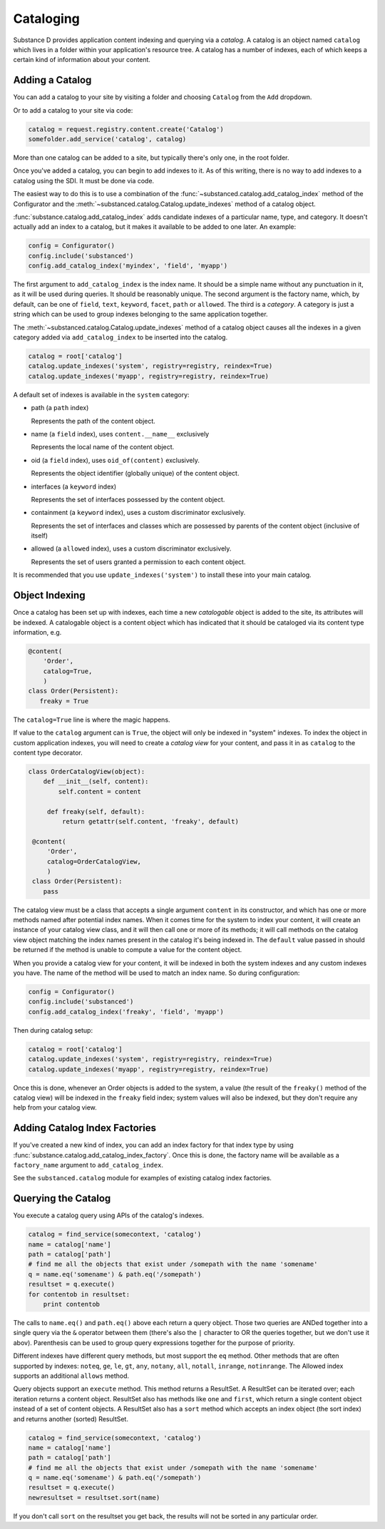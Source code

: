 Cataloging
==========

Substance D provides application content indexing and querying via a
*catalog*.  A catalog is an object named ``catalog`` which lives in a folder
within your application's resource tree.  A catalog has a number of indexes,
each of which keeps a certain kind of information about your content.

Adding a Catalog
----------------

You can add a catalog to your site by visiting a folder and choosing
``Catalog`` from the ``Add`` dropdown.

Or to add a catalog to your site via code:

.. code-block:: python

   catalog = request.registry.content.create('Catalog')
   somefolder.add_service('catalog', catalog)

More than one catalog can be added to a site, but typically there's only one,
in the root folder.

Once you've added a catalog, you can begin to add indexes to it.  As of this
writing, there is no way to add indexes to a catalog using the SDI.  It must be
done via code.

The easiest way to do this is to use a combination of the
:func:`~substanced.catalog.add_catalog_index` method of the Configurator and the
:meth:`~substanced.catalog.Catalog.update_indexes` method of a catalog object.

:func:`substance.catalog.add_catalog_index` adds candidate indexes of a
particular name, type, and category.  It doesn't actually add an index to a
catalog, but it makes it available to be added to one later. An example:

.. code-block:: python

    config = Configurator()
    config.include('substanced')
    config.add_catalog_index('myindex', 'field', 'myapp')

The first argument to ``add_catalog_index`` is the index name.  It should be
a simple name without any punctuation in it, as it will be used during
queries. It should be reasonably unique. The second argument is the factory
name, which, by default, can be one of ``field``, ``text``, ``keyword``,
``facet``, ``path`` or ``allowed``.  The third is a *category*.  A category
is just a string which can be used to group indexes belonging to the same
application together.

The :meth:`~substanced.catalog.Catalog.update_indexes` method of a catalog
object causes all the indexes in a given category added via
``add_catalog_index`` to be inserted into the catalog.

.. code-block:: python

   catalog = root['catalog']
   catalog.update_indexes('system', registry=registry, reindex=True)
   catalog.update_indexes('myapp', registry=registry, reindex=True)

A default set of indexes is available in the ``system`` category:

- path (a ``path`` index)

  Represents the path of the content object.

- name (a ``field`` index), uses ``content.__name__`` exclusively

  Represents the local name of the content object.

- oid (a ``field`` index), uses ``oid_of(content)`` exclusively.

  Represents the object identifier (globally unique) of the content object.

- interfaces (a ``keyword`` index)

  Represents the set of interfaces possessed by the content object.

- containment (a ``keyword`` index), uses a custom discriminator exclusively.

  Represents the set of interfaces and classes which are possessed by
  parents of the content object (inclusive of itself)

- allowed (a ``allowed`` index), uses a custom discriminator exclusively.

  Represents the set of users granted a permission to each content object.

It is recommended that you use ``update_indexes('system')`` to install these
into your main catalog.

Object Indexing
---------------

Once a catalog has been set up with indexes, each time a new *catalogable*
object is added to the site, its attributes will be indexed.  A catalogable
object is a content object which has indicated that it should be cataloged
via its content type information, e.g.

.. code-block:: python

    @content(
        'Order',
        catalog=True,
        )
    class Order(Persistent):
       freaky = True

The ``catalog=True`` line is where the magic happens.

If value to the ``catalog`` argument can is ``True``, the object will only be
indexed in "system" indexes.  To index the object in custom application indexes,
you will need to create a *catalog view* for your content, and pass it in as
``catalog`` to the content type decorator.

.. code-block:: python

   class OrderCatalogView(object):
       def __init__(self, content):
           self.content = content

        def freaky(self, default):
            return getattr(self.content, 'freaky', default)

    @content(
        'Order',
        catalog=OrderCatalogView,
        )
    class Order(Persistent):
       pass

The catalog view must be a class that accepts a single argument ``content`` in
its constructor, and which has one or more methods named after potential index
names.  When it comes time for the system to index your content, it will create
an instance of your catalog view class, and it will then call one or more of its
methods; it will call methods on the catalog view object matching the index
names present in the catalog it's being indexed in.  The ``default`` value
passed in should be returned if the method is unable to compute a value for the
content object.

When you provide a catalog view for your content, it will be indexed in both
the system indexes and any custom indexes you have.  The name of the method
will be used to match an index name.  So during configuration:

.. code-block:: python

    config = Configurator()
    config.include('substanced')
    config.add_catalog_index('freaky', 'field', 'myapp')

Then during catalog setup:

.. code-block:: python

   catalog = root['catalog']
   catalog.update_indexes('system', registry=registry, reindex=True)
   catalog.update_indexes('myapp', registry=registry, reindex=True)

Once this is done, whenever an Order objects is added to the system, a value
(the result of the ``freaky()`` method of the catalog view) will be indexed in
the ``freaky`` field index; system values will also be indexed, but they don't
require any help from your catalog view.

Adding Catalog Index Factories
-------------------------------

If you've created a new kind of index, you can add an index factory for that
index type by using :func:`substance.catalog.add_catalog_index_factory`.  Once
this is done, the factory name will be available as a ``factory_name`` argument
to ``add_catalog_index``.

See the ``substanced.catalog`` module for examples of existing catalog
index factories.

Querying the Catalog
--------------------

You execute a catalog query using APIs of the catalog's indexes.

.. code-block:: python

   catalog = find_service(somecontext, 'catalog')
   name = catalog['name']
   path = catalog['path']
   # find me all the objects that exist under /somepath with the name 'somename'
   q = name.eq('somename') & path.eq('/somepath')
   resultset = q.execute()
   for contentob in resultset:
       print contentob

The calls to ``name.eq()`` and ``path.eq()`` above each return a query
object.  Those two queries are ANDed together into a single query via the
``&`` operator between them (there's also the ``|`` character to OR the
queries together, but we don't use it abov).  Parenthesis can be used to
group query expressions together for the purpose of priority.

Different indexes have different query methods, but most support the ``eq``
method.  Other methods that are often supported by indexes: ``noteq``,
``ge``, ``le``, ``gt``, ``any``, ``notany``, ``all``, ``notall``,
``inrange``, ``notinrange``.  The Allowed index supports an additional
``allows`` method.
   
Query objects support an ``execute`` method.  This method returns a
ResultSet.  A ResultSet can be iterated over; each iteration returns a
content object.  ResultSet also has methods like ``one`` and ``first``, which
return a single content object instead of a set of content objects. A
ResultSet also has a ``sort`` method which accepts an index object (the sort
index) and returns another (sorted) ResultSet.

.. code-block:: python

   catalog = find_service(somecontext, 'catalog')
   name = catalog['name']
   path = catalog['path']
   # find me all the objects that exist under /somepath with the name 'somename'
   q = name.eq('somename') & path.eq('/somepath')
   resultset = q.execute()
   newresultset = resultset.sort(name)

If you don't call ``sort`` on the resultset you get back, the results will
not be sorted in any particular order.


